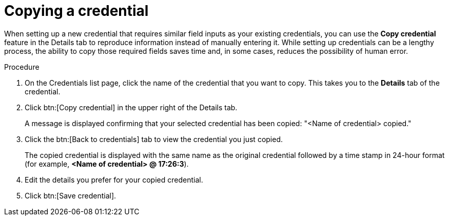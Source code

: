 [id="eda-duplicate-credential"]

= Copying a credential

When setting up a new credential that requires similar field inputs as your existing credentials, you can use the *Copy credential* feature in the Details tab to reproduce information instead of manually entering it. While setting up credentials can be a lengthy process, the ability to copy those required fields saves time and, in some cases, reduces the possibility of human error.

.Procedure

. On the Credentials list page, click the name of the credential that you want to copy. This takes you to the *Details* tab of the credential.
. Click btn:[Copy credential] in the upper right of the Details tab. 
+
A message is displayed confirming that your selected credential has been copied: "<Name of credential> copied." 
. Click the btn:[Back to credentials] tab to view the credential you just copied. 
+
The copied credential is displayed with the same name as the original credential followed by a time stamp in 24-hour format (for example, *<Name of credential> @ 17:26:3*). 
. Edit the details you prefer for your copied credential.
. Click btn:[Save credential].
